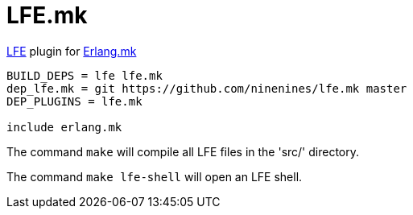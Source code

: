 = LFE.mk

http://lfe.io/[LFE] plugin for http://erlang.mk/[Erlang.mk]

[source,make]
----
BUILD_DEPS = lfe lfe.mk
dep_lfe.mk = git https://github.com/ninenines/lfe.mk master
DEP_PLUGINS = lfe.mk

include erlang.mk
----

The command `make` will compile all LFE files in the 'src/'
directory.

The command `make lfe-shell` will open an LFE shell.
